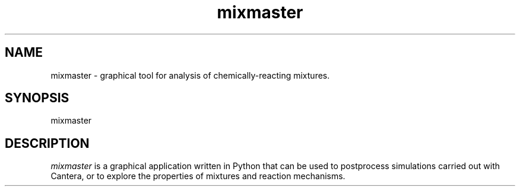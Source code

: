 .TH "mixmaster" 1 "16 Nov 2003" "mixmaster" \" -*- nroff -*-
.ad l
.nh
.SH NAME
mixmaster \- graphical tool for analysis of chemically-reacting mixtures.  

.SH SYNOPSIS
.br
mixmaster

.SH DESCRIPTION

.I mixmaster
is a graphical application written in Python that can be used to postprocess 
simulations carried out with Cantera, or to explore the properties of mixtures 
and reaction mechanisms. 


